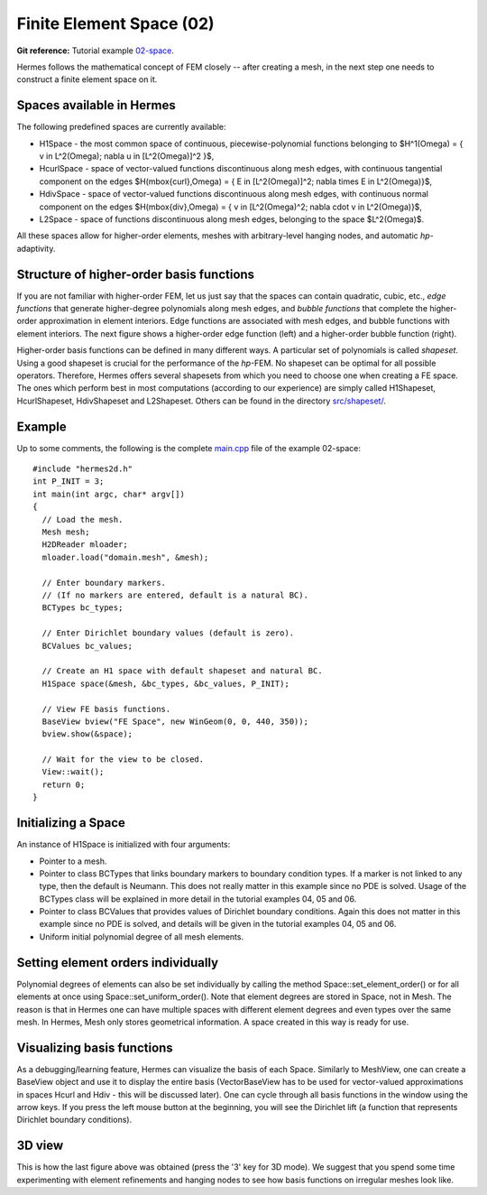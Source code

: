 Finite Element Space (02)
-------------------------

**Git reference:** Tutorial example `02-space <http://git.hpfem.org/hermes.git/tree/HEAD:/hermes2d/tutorial/02-space>`_. 

Hermes follows the mathematical concept of FEM closely -- after creating a mesh,
in the next step one needs to construct a finite element space on it.

Spaces available in Hermes
~~~~~~~~~~~~~~~~~~~~~~~~~~

The following predefined spaces are currently available:

* H1Space - the most common space of continuous, piecewise-polynomial functions belonging to $H^1(\Omega) = \{ v \in L^2(\Omega); \nabla u \in [L^2(\Omega)]^2 \}$,
* HcurlSpace - space of vector-valued functions discontinuous along mesh edges, with continuous tangential component on the edges $H(\mbox{curl},\Omega) = \{ E \in [L^2(\Omega)]^2; \nabla \times E \in L^2(\Omega)\}$,
* HdivSpace - space of vector-valued functions discontinuous along mesh edges, with continuous normal component on the edges $H(\mbox{div},\Omega) = \{ v \in [L^2(\Omega)^2; \nabla \cdot v \in L^2(\Omega)\}$,
* L2Space - space of functions discontinuous along mesh edges, belonging to the space $L^2(\Omega)$.

All these spaces allow for higher-order elements, meshes with arbitrary-level hanging nodes,
and automatic *hp*-adaptivity. 

Structure of higher-order basis functions
~~~~~~~~~~~~~~~~~~~~~~~~~~~~~~~~~~~~~~~~~

If you are not familiar with higher-order FEM, let us just say that the spaces can contain
quadratic, cubic, etc., *edge functions* that generate higher-degree
polynomials along mesh edges, and *bubble functions* that complete the higher-order
approximation in element interiors. Edge functions are associated with mesh edges,
and bubble functions with element interiors. The next figure shows a higher-order  
edge function (left) and a higher-order bubble function (right). 

.. image:: 02/basisfn.jpg
   :align: center
   :width: 600
   :height: 200
   :alt: Fourth-order edge function  (left) and one of the fifth-order bubble functions (right).

Higher-order basis functions can be defined in many different ways. 
A particular set of polynomials is called *shapeset*. Using a good shapeset is crucial for the
performance of the *hp*-FEM. No shapeset can be optimal for all possible operators.
Therefore, Hermes offers several shapesets from which
you need to choose one when creating a FE space. The ones which perform best
in most computations (according to our experience) are simply called
H1Shapeset, HcurlShapeset, HdivShapeset and L2Shapeset.
Others can be found in the directory `src/shapeset/ <http://git.hpfem.org/hermes.git/tree/HEAD:/hermes2d/src/shapeset>`_. 

Example
~~~~~~~

Up to some comments, the following is the complete
`main.cpp <http://git.hpfem.org/hermes.git/blob/HEAD:/hermes2d/tutorial/02-space/main.cpp>`_ file
of the example 02-space::

    #include "hermes2d.h"
    int P_INIT = 3;
    int main(int argc, char* argv[])
    {
      // Load the mesh.
      Mesh mesh;
      H2DReader mloader;
      mloader.load("domain.mesh", &mesh);

      // Enter boundary markers.
      // (If no markers are entered, default is a natural BC).
      BCTypes bc_types;

      // Enter Dirichlet boundary values (default is zero).
      BCValues bc_values;

      // Create an H1 space with default shapeset and natural BC.
      H1Space space(&mesh, &bc_types, &bc_values, P_INIT);

      // View FE basis functions.
      BaseView bview("FE Space", new WinGeom(0, 0, 440, 350));
      bview.show(&space);

      // Wait for the view to be closed.
      View::wait();
      return 0;
    }

Initializing a Space
~~~~~~~~~~~~~~~~~~~~

An instance of H1Space is initialized with four arguments: 

* Pointer to a mesh. 
* Pointer to class BCTypes that links boundary markers to boundary condition types.
  If a marker is not linked to any type, then the default is Neumann. This does not 
  really matter in this example since no PDE is solved. Usage of the BCTypes class 
  will be explained in more detail in the tutorial examples 04, 05 and 06. 
* Pointer to class BCValues that provides values of Dirichlet boundary conditions. 
  Again this does not matter in this example since no PDE is solved, and details will
  be given in the tutorial examples 04, 05 and 06.
* Uniform initial polynomial degree of all mesh elements.

Setting element orders individually
~~~~~~~~~~~~~~~~~~~~~~~~~~~~~~~~~~~

Polynomial degrees of elements can also be set individually by calling 
the method Space::set_element_order() or for all elements at once using
Space::set_uniform_order(). Note that element degrees
are stored in Space, not in Mesh. The reason is that in Hermes one can
have multiple spaces with different element degrees and even types 
over the same mesh. In Hermes, Mesh only stores geometrical information.
A space created in this way is ready for use. 

Visualizing basis functions
~~~~~~~~~~~~~~~~~~~~~~~~~~~

As a debugging/learning feature, Hermes can visualize the basis of each Space.
Similarly to MeshView, one can create a BaseView object and use it 
to display the entire basis (VectorBaseView has to be used for vector-valued 
approximations in spaces Hcurl and Hdiv - this will be discussed later). 
One can cycle through all basis functions in the window using the arrow keys. 
If you press the left mouse button at the beginning, you will see the Dirichlet 
lift (a function that represents Dirichlet boundary conditions).

3D view
~~~~~~~

This is how the last figure above was obtained (press the '3' key for 3D mode).
We suggest that you spend some time experimenting with element refinements and 
hanging nodes to see how basis functions on irregular meshes look like.

